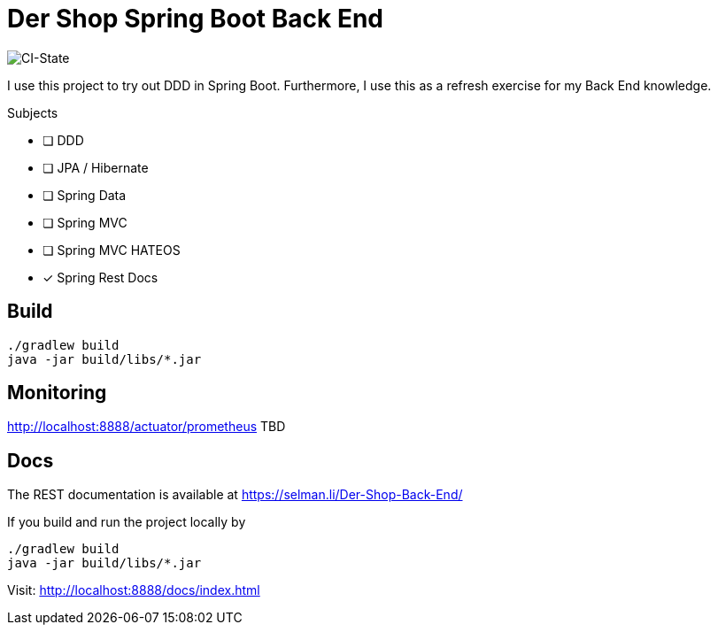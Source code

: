 = Der Shop Spring Boot Back End

image::https://github.com/haisi/Der-Shop-Back-End/actions/workflows/gradle.yml/badge.svg[CI-State]

I use this project to try out DDD in Spring Boot.
Furthermore, I use this as a refresh exercise for my Back End knowledge.

.Subjects
* [ ] DDD
* [ ] JPA / Hibernate
* [ ] Spring Data
* [ ] Spring MVC
* [ ] Spring MVC HATEOS
* [x] Spring Rest Docs

== Build

[source,bash]
----
./gradlew build
java -jar build/libs/*.jar
----

== Monitoring

http://localhost:8888/actuator/prometheus
TBD

== Docs

The REST documentation is available at https://selman.li/Der-Shop-Back-End/

If you build and run the project locally by

[source,bash]
----
./gradlew build
java -jar build/libs/*.jar
----
Visit: http://localhost:8888/docs/index.html
